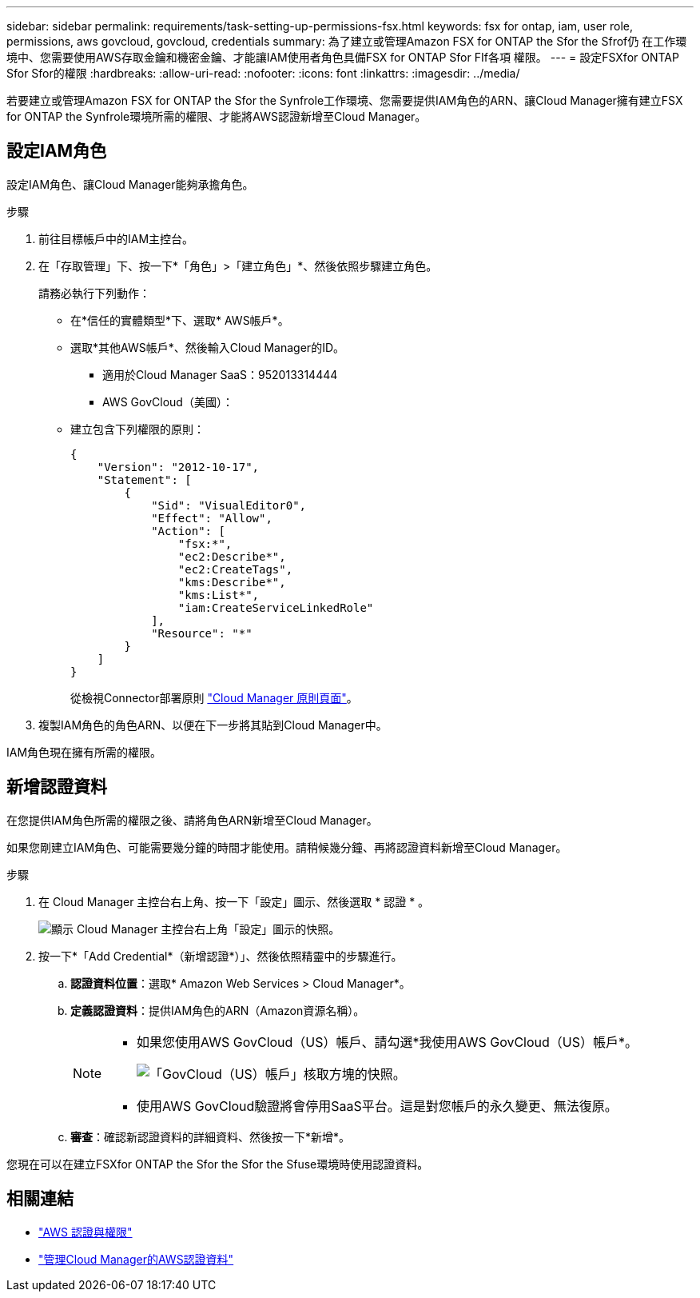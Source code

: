 ---
sidebar: sidebar 
permalink: requirements/task-setting-up-permissions-fsx.html 
keywords: fsx for ontap, iam, user role, permissions, aws govcloud, govcloud, credentials 
summary: 為了建立或管理Amazon FSX for ONTAP the Sfor the Sfrof仍 在工作環境中、您需要使用AWS存取金鑰和機密金鑰、才能讓IAM使用者角色具備FSX for ONTAP Sfor FIf各項 權限。 
---
= 設定FSXfor ONTAP Sfor Sfor的權限
:hardbreaks:
:allow-uri-read: 
:nofooter: 
:icons: font
:linkattrs: 
:imagesdir: ../media/


[role="lead"]
若要建立或管理Amazon FSX for ONTAP the Sfor the Synfrole工作環境、您需要提供IAM角色的ARN、讓Cloud Manager擁有建立FSX for ONTAP the Synfrole環境所需的權限、才能將AWS認證新增至Cloud Manager。



== 設定IAM角色

設定IAM角色、讓Cloud Manager能夠承擔角色。

.步驟
. 前往目標帳戶中的IAM主控台。
. 在「存取管理」下、按一下*「角色」>「建立角色」*、然後依照步驟建立角色。
+
請務必執行下列動作：

+
** 在*信任的實體類型*下、選取* AWS帳戶*。
** 選取*其他AWS帳戶*、然後輸入Cloud Manager的ID。
+
*** 適用於Cloud Manager SaaS：952013314444
*** AWS GovCloud（美國）：


** 建立包含下列權限的原則：
+
[source, json]
----
{
    "Version": "2012-10-17",
    "Statement": [
        {
            "Sid": "VisualEditor0",
            "Effect": "Allow",
            "Action": [
                "fsx:*",
                "ec2:Describe*",
                "ec2:CreateTags",
                "kms:Describe*",
                "kms:List*",
                "iam:CreateServiceLinkedRole"
            ],
            "Resource": "*"
        }
    ]
}
----
+
從檢視Connector部署原則 link:https://mysupport.netapp.com/site/info/cloud-manager-policies["Cloud Manager 原則頁面"]。



. 複製IAM角色的角色ARN、以便在下一步將其貼到Cloud Manager中。


IAM角色現在擁有所需的權限。



== 新增認證資料

在您提供IAM角色所需的權限之後、請將角色ARN新增至Cloud Manager。

如果您剛建立IAM角色、可能需要幾分鐘的時間才能使用。請稍候幾分鐘、再將認證資料新增至Cloud Manager。

.步驟
. 在 Cloud Manager 主控台右上角、按一下「設定」圖示、然後選取 * 認證 * 。
+
image:screenshot_settings_icon.gif["顯示 Cloud Manager 主控台右上角「設定」圖示的快照。"]

. 按一下*「Add Credential*（新增認證*）」、然後依照精靈中的步驟進行。
+
.. *認證資料位置*：選取* Amazon Web Services > Cloud Manager*。
.. *定義認證資料*：提供IAM角色的ARN（Amazon資源名稱）。
+
[NOTE]
====
*** 如果您使用AWS GovCloud（US）帳戶、請勾選*我使用AWS GovCloud（US）帳戶*。
+
image:screenshot-govcloud-checkbox.png["「GovCloud（US）帳戶」核取方塊的快照。"]

*** 使用AWS GovCloud驗證將會停用SaaS平台。這是對您帳戶的永久變更、無法復原。


====
.. *審查*：確認新認證資料的詳細資料、然後按一下*新增*。




您現在可以在建立FSXfor ONTAP the Sfor the Sfor the Sfuse環境時使用認證資料。



== 相關連結

* https://docs.netapp.com/us-en/cloud-manager-setup-admin/concept-accounts-aws.html["AWS 認證與權限"^]
* https://docs.netapp.com/us-en/cloud-manager-setup-admin/task-adding-aws-accounts.html["管理Cloud Manager的AWS認證資料"^]

